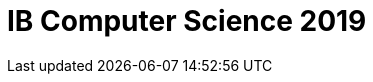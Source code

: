 :page-layout: standard_fork
:page-title: IB Computer Science 2019
:icons: font

= IB Computer Science 2019

